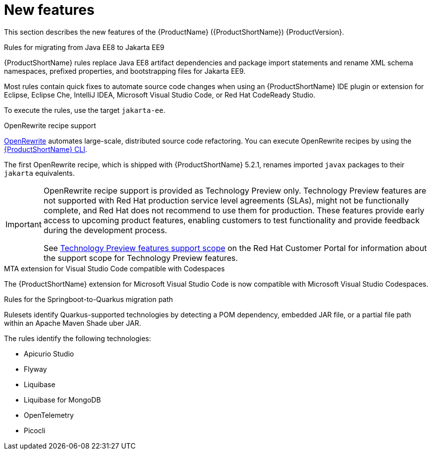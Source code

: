 // Module included in the following assemblies:
//
// * docs/release_notes/master.adoc

[id="rn-new-features_{context}"]
= New features

This section describes the new features of the {ProductName} ({ProductShortName}) {ProductVersion}.

.Rules for migrating from Java EE8 to Jakarta EE9
{ProductShortName} rules replace Java EE8 artifact dependencies and package import statements and rename XML schema namespaces, prefixed properties, and bootstrapping files for Jakarta EE9.

Most rules contain quick fixes to automate source code changes when using an {ProductShortName} IDE plugin or extension for Eclipse, Eclipse Che, IntelliJ IDEA, Microsoft Visual Studio Code, or Red Hat CodeReady Studio.

To execute the rules, use the target `jakarta-ee`.

.OpenRewrite recipe support

link:https://docs.openrewrite.org/[OpenRewrite] automates large-scale, distributed source code refactoring. You can execute OpenRewrite recipes by using the link:{ProductDocUserGuideURL}[{ProductShortName} CLI].

The first OpenRewrite recipe, which is shipped with {ProductShortName} 5.2.1, renames imported `javax` packages to their `jakarta` equivalents. 

[IMPORTANT]
====
OpenRewrite recipe support is provided as Technology Preview only. Technology Preview features are not supported with Red Hat production service level agreements (SLAs), might not be functionally complete, and Red Hat does not recommend to use them for production. These features provide early access to upcoming product features, enabling customers to test functionality and provide feedback during the development process.

See link:{KBArticleTechnologyPreview}[Technology Preview features support scope] on the Red&nbsp;Hat Customer Portal for information about the support scope for Technology Preview features.
====

.MTA extension for Visual Studio Code compatible with Codespaces

The {ProductShortName} extension for Microsoft Visual Studio Code is now compatible with Microsoft Visual Studio Codespaces.

.Rules for the Springboot-to-Quarkus migration path

Rulesets identify Quarkus-supported technologies by detecting a POM dependency, embedded JAR file, or a partial file path within an Apache Maven Shade uber JAR.

The rules identify the following technologies:

* Apicurio Studio
* Flyway
* Liquibase
* Liquibase for MongoDB
* OpenTelemetry
* Picocli
